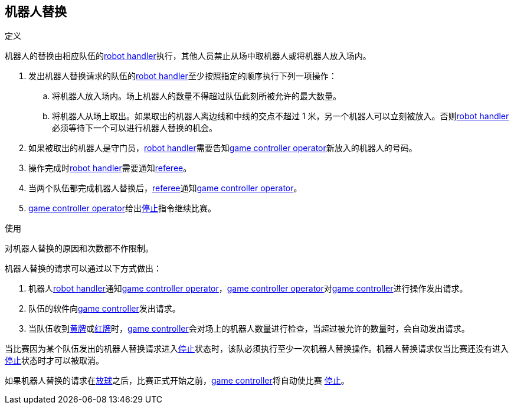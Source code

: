== 机器人替换
.定义
机器人的替换由相应队伍的<<Robot Handler, robot handler>>执行，其他人员禁止从场中取机器人或将机器人放入场内。

. 发出机器人替换请求的队伍的<<Robot Handler, robot handler>>至少按照指定的顺序执行下列一项操作：
.. 将机器人放入场内。场上机器人的数量不得超过队伍此刻所被允许的最大数量。
.. 将机器人从场上取出。如果取出的机器人离边线和中线的交点不超过 1 米，另一个机器人可以立刻被放入。否则<<Robot Handler, robot handler>>必须等待下一个可以进行机器人替换的机会。
. 如果被取出的机器人是守门员，<<Robot Handler, robot handler>>需要告知<<Game Controller Operator, game controller operator>>新放入的机器人的号码。
. 操作完成时<<Robot Handler, robot handler>>需要通知<<Referee, referee>>。
. 当两个队伍都完成机器人替换后，<<Referee, referee>>通知<<Game Controller Operator, game controller operator>>。
. <<Game Controller Operator, game controller operator>>给出<<停止, 停止>>指令继续比赛。

.使用
对机器人替换的原因和次数都不作限制。

机器人替换的请求可以通过以下方式做出：

. 机器人<<Robot Handler, robot handler>>通知<<Game Controller Operator, game controller operator>>，<<Game Controller Operator, game controller operator>>对<<Game Controller, game controller>>进行操作发出请求。
. 队伍的软件向<<Game Controller, game controller>>发出请求。
. 当队伍收到<<黄牌, 黄牌>>或<<红牌, 红牌>>时，<<Game Controller, game controller>>会对场上的机器人数量进行检查，当超过被允许的数量时，会自动发出请求。

当比赛因为某个队伍发出的机器人替换请求进入<<停止, 停止>>状态时，该队必须执行至少一次机器人替换操作。机器人替换请求仅当比赛还没有进入<<停止, 停止>>状态时才可以被取消。

如果机器人替换的请求在<<放球, 放球>>之后，比赛正式开始之前，<<Game Controller, game controller>>将自动使比赛 <<停止, 停止>>。
